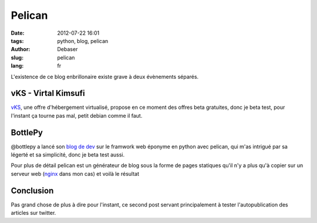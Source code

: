 Pelican
#######

:date: 2012-07-22 16:01
:tags: python, blog, pelican
:author: Debaser
:slug: pelican
:lang: fr

L'existence de ce blog enbrillonaire existe grave à deux évènements séparés.


====================
vKS - Virtal Kimsufi
====================

`vKS <http://www.kimsufi.com/fr/vks/>`_, une offre d'hébergement virtualisé, propose en ce moment des offres beta gratuites, donc je beta test, pour l'instant ça tourne pas mal, petit debian comme il faut.

========
BottlePy
========

@bottlepy a lancé son `blog de dev <http://blog.bottlepy.org/>`_ sur le framwork web éponyme en python avec pelican, qui m'as intrigué par sa légerté et sa simplicité, donc je beta test aussi.

Pour plus de détail pelican est un générateur de blog sous la forme de pages statiques qu'il n'y a plus qu'à copier sur un serveur web (`nginx <http://nginx.org/>`_ dans mon cas) et voilà le résultat

==========
Conclusion
==========

Pas grand chose de plus à dire pour l'instant, ce second post servant principalement à tester l'autopublication des articles sur twitter.
